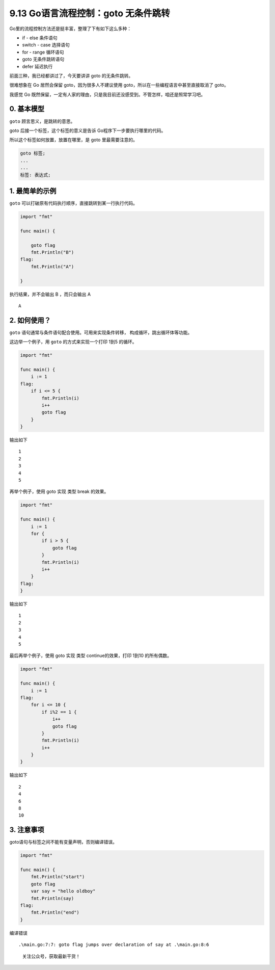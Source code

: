 9.13 Go语言流程控制：goto 无条件跳转
====================================

Go里的流程控制方法还是挺丰富，整理了下有如下这么多种：

-  if - else 条件语句
-  switch - case 选择语句
-  for - range 循环语句
-  goto 无条件跳转语句
-  defer 延迟执行

前面三种，我已经都讲过了，今天要讲讲 goto 的无条件跳转。

很难想象在 Go 居然会保留 goto，因为很多人不建议使用
goto，所以在一些编程语言中甚至直接取消了 goto。

我感觉 Go
既然保留，一定有人家的理由，只是我目前还没感受到。不管怎样，咱还是照常学习吧。

0. 基本模型
-----------

``goto`` 顾言思义，是跳转的意思。

goto 后接一个标签，这个标签的意义是告诉 Go程序下一步要执行哪里的代码。

所以这个标签如何放置，放置在哪里，是 goto 里最需要注意的。

.. code:: go

   goto 标签;
   ...
   ...
   标签: 表达式;

1. 最简单的示例
---------------

``goto`` 可以打破原有代码执行顺序，直接跳转到某一行执行代码。

.. code:: go

   import "fmt"

   func main() {

       goto flag
       fmt.Println("B")
   flag:
       fmt.Println("A")

   }

执行结果，并不会输出 B ，而只会输出 A

::

   A

2. 如何使用？
-------------

``goto`` 语句通常与条件语句配合使用。可用来实现条件转移，
构成循环，跳出循环体等功能。

这边举一个例子，用 ``goto`` 的方式来实现一个打印 1到5 的循环。

.. code:: go

   import "fmt"

   func main() {
       i := 1
   flag:
       if i <= 5 {
           fmt.Println(i)
           i++
           goto flag
       }
   }

输出如下

::

   1
   2
   3
   4
   5

再举个例子，使用 goto 实现 类型 break 的效果。

.. code:: go

   import "fmt"

   func main() {
       i := 1
       for {
           if i > 5 {
               goto flag
           }
           fmt.Println(i)
           i++
       }
   flag:
   }

输出如下

::

   1
   2
   3
   4
   5

最后再举个例子，使用 goto 实现 类型 continue的效果，打印 1到10
的所有偶数。

.. code:: go

   import "fmt"

   func main() {
       i := 1
   flag:
       for i <= 10 {
           if i%2 == 1 {
               i++
               goto flag
           }
           fmt.Println(i)
           i++
       }
   }

输出如下

::

   2
   4
   6
   8
   10

3. 注意事项
-----------

goto语句与标签之间不能有变量声明，否则编译错误。

.. code:: go

   import "fmt"
    
   func main() {
       fmt.Println("start")
       goto flag
       var say = "hello oldboy"
       fmt.Println(say)
   flag:
       fmt.Println("end")
   }

编译错误

::

   .\main.go:7:7: goto flag jumps over declaration of say at .\main.go:8:6

.. figure:: http://image.python-online.cn/20191117155836.png
   :alt: 关注公众号，获取最新干货！

   关注公众号，获取最新干货！
